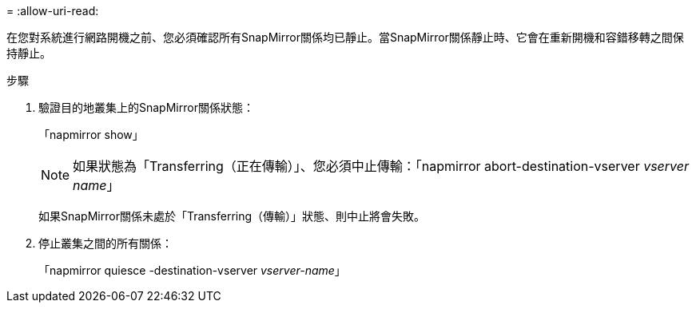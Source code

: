 = 
:allow-uri-read: 


在您對系統進行網路開機之前、您必須確認所有SnapMirror關係均已靜止。當SnapMirror關係靜止時、它會在重新開機和容錯移轉之間保持靜止。

.步驟
. 驗證目的地叢集上的SnapMirror關係狀態：
+
「napmirror show」

+

NOTE: 如果狀態為「Transferring（正在傳輸）」、您必須中止傳輸：「napmirror abort-destination-vserver _vserver name_」

+
如果SnapMirror關係未處於「Transferring（傳輸）」狀態、則中止將會失敗。

. 停止叢集之間的所有關係：
+
「napmirror quiesce -destination-vserver _vserver-name_」


